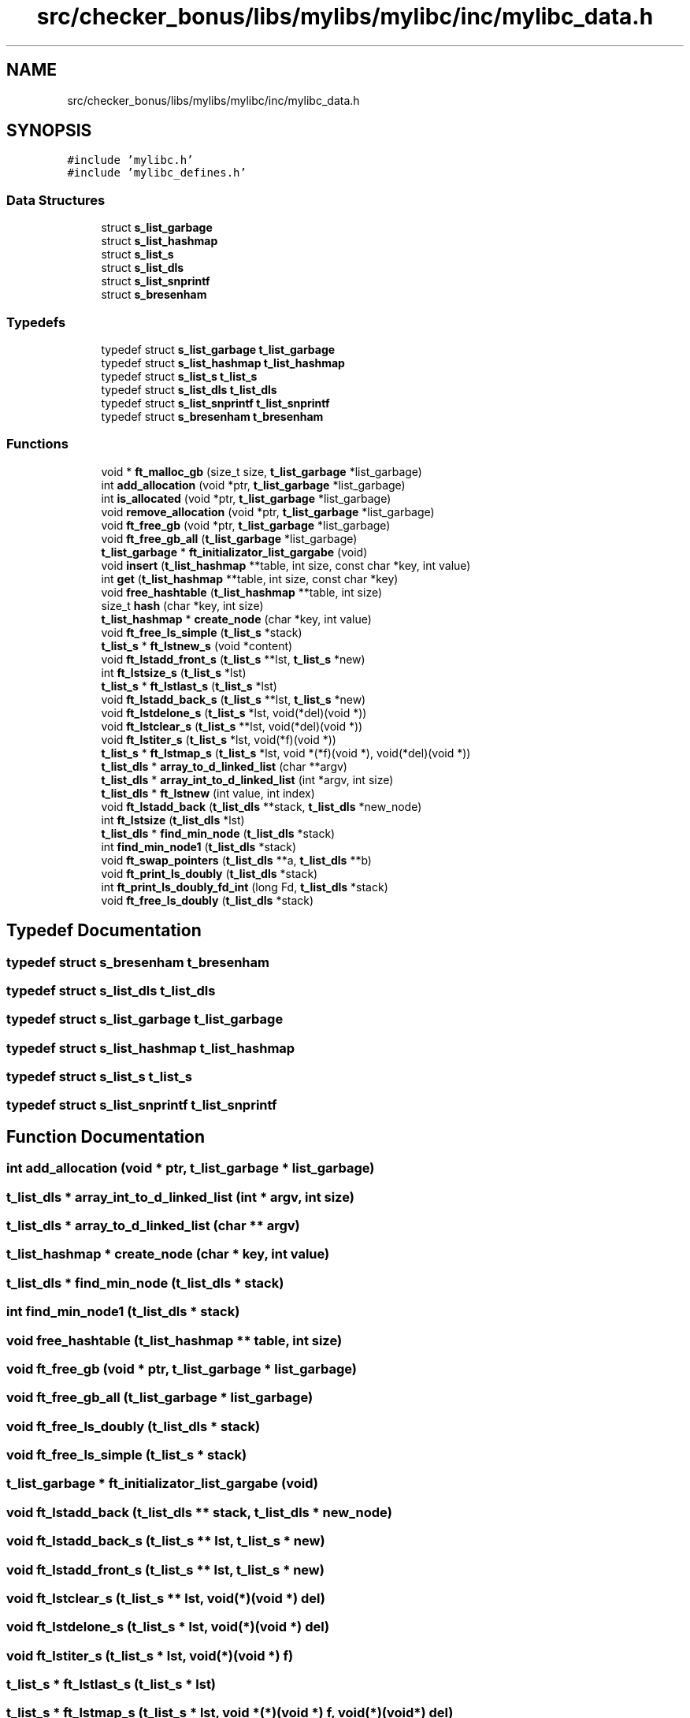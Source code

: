 .TH "src/checker_bonus/libs/mylibs/mylibc/inc/mylibc_data.h" 3 "Thu Mar 20 2025 16:00:59" "push_swap" \" -*- nroff -*-
.ad l
.nh
.SH NAME
src/checker_bonus/libs/mylibs/mylibc/inc/mylibc_data.h
.SH SYNOPSIS
.br
.PP
\fC#include 'mylibc\&.h'\fP
.br
\fC#include 'mylibc_defines\&.h'\fP
.br

.SS "Data Structures"

.in +1c
.ti -1c
.RI "struct \fBs_list_garbage\fP"
.br
.ti -1c
.RI "struct \fBs_list_hashmap\fP"
.br
.ti -1c
.RI "struct \fBs_list_s\fP"
.br
.ti -1c
.RI "struct \fBs_list_dls\fP"
.br
.ti -1c
.RI "struct \fBs_list_snprintf\fP"
.br
.ti -1c
.RI "struct \fBs_bresenham\fP"
.br
.in -1c
.SS "Typedefs"

.in +1c
.ti -1c
.RI "typedef struct \fBs_list_garbage\fP \fBt_list_garbage\fP"
.br
.ti -1c
.RI "typedef struct \fBs_list_hashmap\fP \fBt_list_hashmap\fP"
.br
.ti -1c
.RI "typedef struct \fBs_list_s\fP \fBt_list_s\fP"
.br
.ti -1c
.RI "typedef struct \fBs_list_dls\fP \fBt_list_dls\fP"
.br
.ti -1c
.RI "typedef struct \fBs_list_snprintf\fP \fBt_list_snprintf\fP"
.br
.ti -1c
.RI "typedef struct \fBs_bresenham\fP \fBt_bresenham\fP"
.br
.in -1c
.SS "Functions"

.in +1c
.ti -1c
.RI "void * \fBft_malloc_gb\fP (size_t size, \fBt_list_garbage\fP *list_garbage)"
.br
.ti -1c
.RI "int \fBadd_allocation\fP (void *ptr, \fBt_list_garbage\fP *list_garbage)"
.br
.ti -1c
.RI "int \fBis_allocated\fP (void *ptr, \fBt_list_garbage\fP *list_garbage)"
.br
.ti -1c
.RI "void \fBremove_allocation\fP (void *ptr, \fBt_list_garbage\fP *list_garbage)"
.br
.ti -1c
.RI "void \fBft_free_gb\fP (void *ptr, \fBt_list_garbage\fP *list_garbage)"
.br
.ti -1c
.RI "void \fBft_free_gb_all\fP (\fBt_list_garbage\fP *list_garbage)"
.br
.ti -1c
.RI "\fBt_list_garbage\fP * \fBft_initializator_list_gargabe\fP (void)"
.br
.ti -1c
.RI "void \fBinsert\fP (\fBt_list_hashmap\fP **table, int size, const char *key, int value)"
.br
.ti -1c
.RI "int \fBget\fP (\fBt_list_hashmap\fP **table, int size, const char *key)"
.br
.ti -1c
.RI "void \fBfree_hashtable\fP (\fBt_list_hashmap\fP **table, int size)"
.br
.ti -1c
.RI "size_t \fBhash\fP (char *key, int size)"
.br
.ti -1c
.RI "\fBt_list_hashmap\fP * \fBcreate_node\fP (char *key, int value)"
.br
.ti -1c
.RI "void \fBft_free_ls_simple\fP (\fBt_list_s\fP *stack)"
.br
.ti -1c
.RI "\fBt_list_s\fP * \fBft_lstnew_s\fP (void *content)"
.br
.ti -1c
.RI "void \fBft_lstadd_front_s\fP (\fBt_list_s\fP **lst, \fBt_list_s\fP *new)"
.br
.ti -1c
.RI "int \fBft_lstsize_s\fP (\fBt_list_s\fP *lst)"
.br
.ti -1c
.RI "\fBt_list_s\fP * \fBft_lstlast_s\fP (\fBt_list_s\fP *lst)"
.br
.ti -1c
.RI "void \fBft_lstadd_back_s\fP (\fBt_list_s\fP **lst, \fBt_list_s\fP *new)"
.br
.ti -1c
.RI "void \fBft_lstdelone_s\fP (\fBt_list_s\fP *lst, void(*del)(void *))"
.br
.ti -1c
.RI "void \fBft_lstclear_s\fP (\fBt_list_s\fP **lst, void(*del)(void *))"
.br
.ti -1c
.RI "void \fBft_lstiter_s\fP (\fBt_list_s\fP *lst, void(*f)(void *))"
.br
.ti -1c
.RI "\fBt_list_s\fP * \fBft_lstmap_s\fP (\fBt_list_s\fP *lst, void *(*f)(void *), void(*del)(void *))"
.br
.ti -1c
.RI "\fBt_list_dls\fP * \fBarray_to_d_linked_list\fP (char **argv)"
.br
.ti -1c
.RI "\fBt_list_dls\fP * \fBarray_int_to_d_linked_list\fP (int *argv, int size)"
.br
.ti -1c
.RI "\fBt_list_dls\fP * \fBft_lstnew\fP (int value, int index)"
.br
.ti -1c
.RI "void \fBft_lstadd_back\fP (\fBt_list_dls\fP **stack, \fBt_list_dls\fP *new_node)"
.br
.ti -1c
.RI "int \fBft_lstsize\fP (\fBt_list_dls\fP *lst)"
.br
.ti -1c
.RI "\fBt_list_dls\fP * \fBfind_min_node\fP (\fBt_list_dls\fP *stack)"
.br
.ti -1c
.RI "int \fBfind_min_node1\fP (\fBt_list_dls\fP *stack)"
.br
.ti -1c
.RI "void \fBft_swap_pointers\fP (\fBt_list_dls\fP **a, \fBt_list_dls\fP **b)"
.br
.ti -1c
.RI "void \fBft_print_ls_doubly\fP (\fBt_list_dls\fP *stack)"
.br
.ti -1c
.RI "int \fBft_print_ls_doubly_fd_int\fP (long Fd, \fBt_list_dls\fP *stack)"
.br
.ti -1c
.RI "void \fBft_free_ls_doubly\fP (\fBt_list_dls\fP *stack)"
.br
.in -1c
.SH "Typedef Documentation"
.PP 
.SS "typedef struct \fBs_bresenham\fP \fBt_bresenham\fP"

.SS "typedef struct \fBs_list_dls\fP \fBt_list_dls\fP"

.SS "typedef struct \fBs_list_garbage\fP \fBt_list_garbage\fP"

.SS "typedef struct \fBs_list_hashmap\fP \fBt_list_hashmap\fP"

.SS "typedef struct \fBs_list_s\fP \fBt_list_s\fP"

.SS "typedef struct \fBs_list_snprintf\fP \fBt_list_snprintf\fP"

.SH "Function Documentation"
.PP 
.SS "int add_allocation (void * ptr, \fBt_list_garbage\fP * list_garbage)"

.SS "\fBt_list_dls\fP * array_int_to_d_linked_list (int * argv, int size)"

.SS "\fBt_list_dls\fP * array_to_d_linked_list (char ** argv)"

.SS "\fBt_list_hashmap\fP * create_node (char * key, int value)"

.SS "\fBt_list_dls\fP * find_min_node (\fBt_list_dls\fP * stack)"

.SS "int find_min_node1 (\fBt_list_dls\fP * stack)"

.SS "void free_hashtable (\fBt_list_hashmap\fP ** table, int size)"

.SS "void ft_free_gb (void * ptr, \fBt_list_garbage\fP * list_garbage)"

.SS "void ft_free_gb_all (\fBt_list_garbage\fP * list_garbage)"

.SS "void ft_free_ls_doubly (\fBt_list_dls\fP * stack)"

.SS "void ft_free_ls_simple (\fBt_list_s\fP * stack)"

.SS "\fBt_list_garbage\fP * ft_initializator_list_gargabe (void)"

.SS "void ft_lstadd_back (\fBt_list_dls\fP ** stack, \fBt_list_dls\fP * new_node)"

.SS "void ft_lstadd_back_s (\fBt_list_s\fP ** lst, \fBt_list_s\fP * new)"

.SS "void ft_lstadd_front_s (\fBt_list_s\fP ** lst, \fBt_list_s\fP * new)"

.SS "void ft_lstclear_s (\fBt_list_s\fP ** lst, void(*)(void *) del)"

.SS "void ft_lstdelone_s (\fBt_list_s\fP * lst, void(*)(void *) del)"

.SS "void ft_lstiter_s (\fBt_list_s\fP * lst, void(*)(void *) f)"

.SS "\fBt_list_s\fP * ft_lstlast_s (\fBt_list_s\fP * lst)"

.SS "\fBt_list_s\fP * ft_lstmap_s (\fBt_list_s\fP * lst, void *(*)(void *) f, void(*)(void *) del)"

.SS "\fBt_list_dls\fP * ft_lstnew (int value, int index)"

.SS "\fBt_list_s\fP * ft_lstnew_s (void * content)"

.SS "int ft_lstsize (\fBt_list_dls\fP * lst)"

.SS "int ft_lstsize_s (\fBt_list_s\fP * lst)"

.SS "void * ft_malloc_gb (size_t size, \fBt_list_garbage\fP * list_garbage)"

.SS "void ft_print_ls_doubly (\fBt_list_dls\fP * stack)"

.SS "int ft_print_ls_doubly_fd_int (long Fd, \fBt_list_dls\fP * stack)"

.SS "void ft_swap_pointers (\fBt_list_dls\fP ** a, \fBt_list_dls\fP ** b)"

.SS "int get (\fBt_list_hashmap\fP ** table, int size, const char * key)"

.SS "size_t hash (char * key, int size)"

.SS "void insert (\fBt_list_hashmap\fP ** table, int size, const char * key, int value)"

.SS "int is_allocated (void * ptr, \fBt_list_garbage\fP * list_garbage)"

.SS "void remove_allocation (void * ptr, \fBt_list_garbage\fP * list_garbage)"

.SH "Author"
.PP 
Generated automatically by Doxygen for push_swap from the source code\&.
